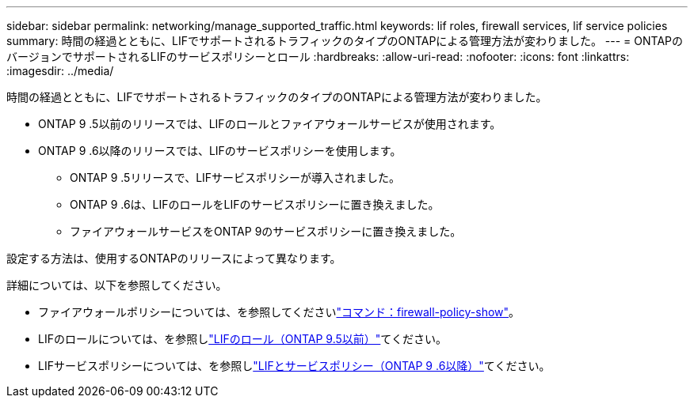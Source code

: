 ---
sidebar: sidebar 
permalink: networking/manage_supported_traffic.html 
keywords: lif roles, firewall services, lif service policies 
summary: 時間の経過とともに、LIFでサポートされるトラフィックのタイプのONTAPによる管理方法が変わりました。 
---
= ONTAPのバージョンでサポートされるLIFのサービスポリシーとロール
:hardbreaks:
:allow-uri-read: 
:nofooter: 
:icons: font
:linkattrs: 
:imagesdir: ../media/


[role="lead"]
時間の経過とともに、LIFでサポートされるトラフィックのタイプのONTAPによる管理方法が変わりました。

* ONTAP 9 .5以前のリリースでは、LIFのロールとファイアウォールサービスが使用されます。
* ONTAP 9 .6以降のリリースでは、LIFのサービスポリシーを使用します。
+
** ONTAP 9 .5リリースで、LIFサービスポリシーが導入されました。
** ONTAP 9 .6は、LIFのロールをLIFのサービスポリシーに置き換えました。
** ファイアウォールサービスをONTAP 9のサービスポリシーに置き換えました。




設定する方法は、使用するONTAPのリリースによって異なります。

詳細については、以下を参照してください。

* ファイアウォールポリシーについては、を参照してくださいlink:https://docs.netapp.com/us-en/ontap-cli//system-services-firewall-policy-show.html["コマンド：firewall-policy-show"^]。
* LIFのロールについては、を参照しlink:../networking/lif_roles95.html["LIFのロール（ONTAP 9.5以前）"]てください。
* LIFサービスポリシーについては、を参照しlink:../networking/lifs_and_service_policies96.html["LIFとサービスポリシー（ONTAP 9 .6以降）"]てください。

